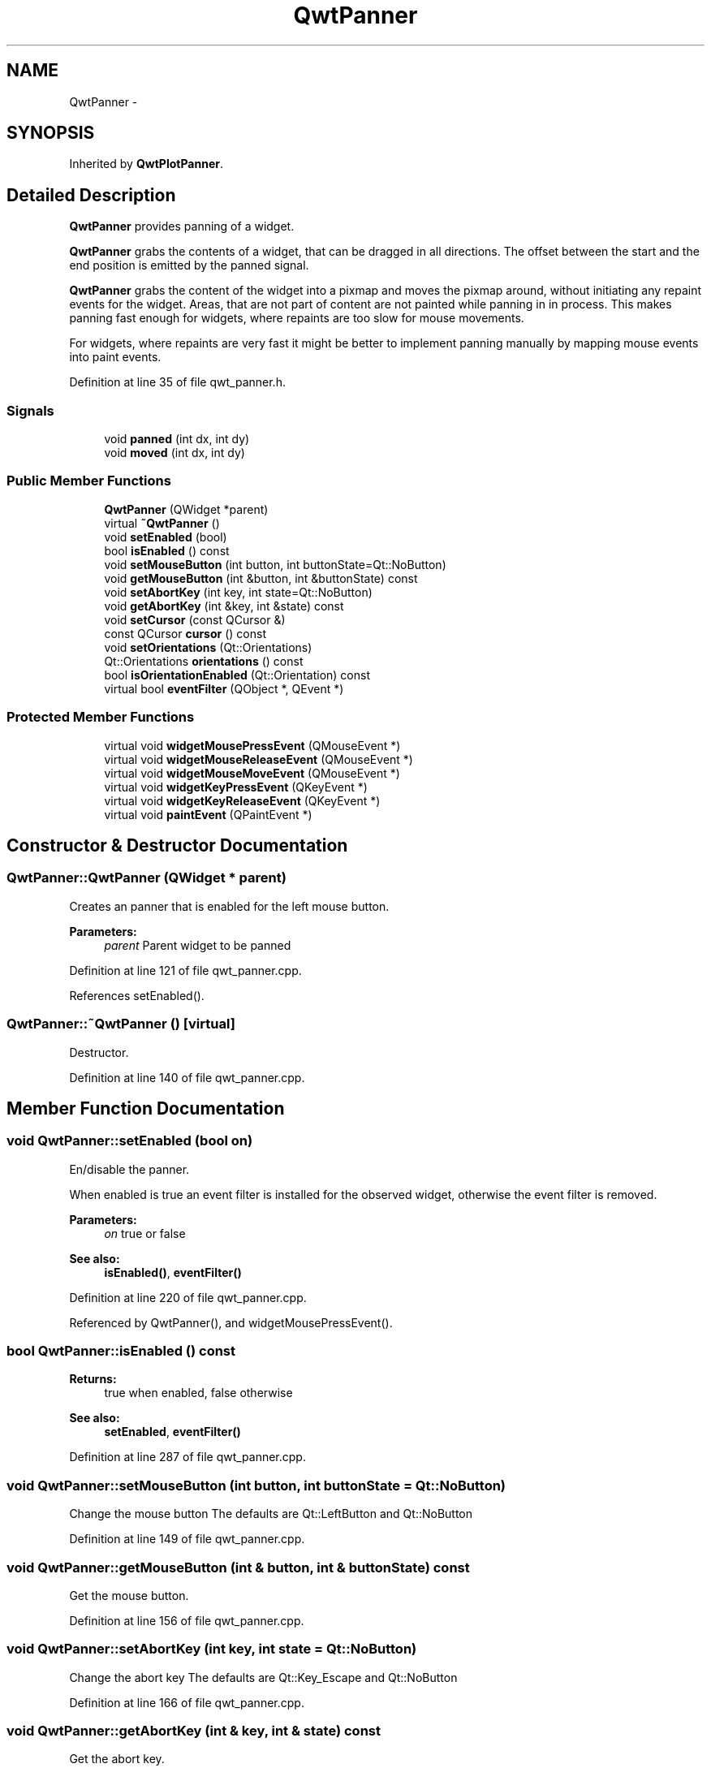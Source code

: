.TH "QwtPanner" 3 "24 May 2008" "Version 5.1.1" "Qwt User's Guide" \" -*- nroff -*-
.ad l
.nh
.SH NAME
QwtPanner \- 
.SH SYNOPSIS
.br
.PP
Inherited by \fBQwtPlotPanner\fP.
.PP
.SH "Detailed Description"
.PP 
\fBQwtPanner\fP provides panning of a widget. 

\fBQwtPanner\fP grabs the contents of a widget, that can be dragged in all directions. The offset between the start and the end position is emitted by the panned signal.
.PP
\fBQwtPanner\fP grabs the content of the widget into a pixmap and moves the pixmap around, without initiating any repaint events for the widget. Areas, that are not part of content are not painted while panning in in process. This makes panning fast enough for widgets, where repaints are too slow for mouse movements.
.PP
For widgets, where repaints are very fast it might be better to implement panning manually by mapping mouse events into paint events. 
.PP
Definition at line 35 of file qwt_panner.h.
.SS "Signals"

.in +1c
.ti -1c
.RI "void \fBpanned\fP (int dx, int dy)"
.br
.ti -1c
.RI "void \fBmoved\fP (int dx, int dy)"
.br
.in -1c
.SS "Public Member Functions"

.in +1c
.ti -1c
.RI "\fBQwtPanner\fP (QWidget *parent)"
.br
.ti -1c
.RI "virtual \fB~QwtPanner\fP ()"
.br
.ti -1c
.RI "void \fBsetEnabled\fP (bool)"
.br
.ti -1c
.RI "bool \fBisEnabled\fP () const"
.br
.ti -1c
.RI "void \fBsetMouseButton\fP (int button, int buttonState=Qt::NoButton)"
.br
.ti -1c
.RI "void \fBgetMouseButton\fP (int &button, int &buttonState) const "
.br
.ti -1c
.RI "void \fBsetAbortKey\fP (int key, int state=Qt::NoButton)"
.br
.ti -1c
.RI "void \fBgetAbortKey\fP (int &key, int &state) const "
.br
.ti -1c
.RI "void \fBsetCursor\fP (const QCursor &)"
.br
.ti -1c
.RI "const QCursor \fBcursor\fP () const"
.br
.ti -1c
.RI "void \fBsetOrientations\fP (Qt::Orientations)"
.br
.ti -1c
.RI "Qt::Orientations \fBorientations\fP () const"
.br
.ti -1c
.RI "bool \fBisOrientationEnabled\fP (Qt::Orientation) const"
.br
.ti -1c
.RI "virtual bool \fBeventFilter\fP (QObject *, QEvent *)"
.br
.in -1c
.SS "Protected Member Functions"

.in +1c
.ti -1c
.RI "virtual void \fBwidgetMousePressEvent\fP (QMouseEvent *)"
.br
.ti -1c
.RI "virtual void \fBwidgetMouseReleaseEvent\fP (QMouseEvent *)"
.br
.ti -1c
.RI "virtual void \fBwidgetMouseMoveEvent\fP (QMouseEvent *)"
.br
.ti -1c
.RI "virtual void \fBwidgetKeyPressEvent\fP (QKeyEvent *)"
.br
.ti -1c
.RI "virtual void \fBwidgetKeyReleaseEvent\fP (QKeyEvent *)"
.br
.ti -1c
.RI "virtual void \fBpaintEvent\fP (QPaintEvent *)"
.br
.in -1c
.SH "Constructor & Destructor Documentation"
.PP 
.SS "QwtPanner::QwtPanner (QWidget * parent)"
.PP
Creates an panner that is enabled for the left mouse button.
.PP
\fBParameters:\fP
.RS 4
\fIparent\fP Parent widget to be panned 
.RE
.PP

.PP
Definition at line 121 of file qwt_panner.cpp.
.PP
References setEnabled().
.SS "QwtPanner::~QwtPanner ()\fC [virtual]\fP"
.PP
Destructor. 
.PP
Definition at line 140 of file qwt_panner.cpp.
.SH "Member Function Documentation"
.PP 
.SS "void QwtPanner::setEnabled (bool on)"
.PP
En/disable the panner. 
.PP
When enabled is true an event filter is installed for the observed widget, otherwise the event filter is removed.
.PP
\fBParameters:\fP
.RS 4
\fIon\fP true or false 
.RE
.PP
\fBSee also:\fP
.RS 4
\fBisEnabled()\fP, \fBeventFilter()\fP 
.RE
.PP

.PP
Definition at line 220 of file qwt_panner.cpp.
.PP
Referenced by QwtPanner(), and widgetMousePressEvent().
.SS "bool QwtPanner::isEnabled () const"
.PP
\fBReturns:\fP
.RS 4
true when enabled, false otherwise 
.RE
.PP
\fBSee also:\fP
.RS 4
\fBsetEnabled\fP, \fBeventFilter()\fP 
.RE
.PP

.PP
Definition at line 287 of file qwt_panner.cpp.
.SS "void QwtPanner::setMouseButton (int button, int buttonState = \fCQt::NoButton\fP)"
.PP
Change the mouse button The defaults are Qt::LeftButton and Qt::NoButton 
.PP
Definition at line 149 of file qwt_panner.cpp.
.SS "void QwtPanner::getMouseButton (int & button, int & buttonState) const"
.PP
Get the mouse button. 
.PP
Definition at line 156 of file qwt_panner.cpp.
.SS "void QwtPanner::setAbortKey (int key, int state = \fCQt::NoButton\fP)"
.PP
Change the abort key The defaults are Qt::Key_Escape and Qt::NoButton 
.PP
Definition at line 166 of file qwt_panner.cpp.
.SS "void QwtPanner::getAbortKey (int & key, int & state) const"
.PP
Get the abort key. 
.PP
Definition at line 173 of file qwt_panner.cpp.
.SS "void QwtPanner::setCursor (const QCursor & cursor)"
.PP
Change the cursor, that is active while panning The default is the cursor of the parent widget.
.PP
\fBParameters:\fP
.RS 4
\fIcursor\fP New cursor
.RE
.PP
\fBSee also:\fP
.RS 4
\fBsetCursor()\fP 
.RE
.PP

.PP
Definition at line 188 of file qwt_panner.cpp.
.SS "const QCursor QwtPanner::cursor () const"
.PP
\fBReturns:\fP
.RS 4
Cursor that is active while panning 
.RE
.PP
\fBSee also:\fP
.RS 4
\fBsetCursor()\fP 
.RE
.PP

.PP
Definition at line 199 of file qwt_panner.cpp.
.SS "void QwtPanner::setOrientations (Qt::Orientations o)"
.PP
Set the orientations, where panning is enabled The default value is in both directions: Qt::Horizontal | Qt::Vertical
.PP
/param o Orientation 
.PP
Definition at line 249 of file qwt_panner.cpp.
.SS "Qt::Orientations QwtPanner::orientations () const"
.PP
Return the orientation, where paning is enabled. 
.PP
Definition at line 255 of file qwt_panner.cpp.
.SS "bool QwtPanner::isOrientationEnabled (Qt::Orientation o) const"
.PP
Return true if a orientatio is enabled 
.PP
\fBSee also:\fP
.RS 4
\fBorientations()\fP, \fBsetOrientations()\fP 
.RE
.PP

.PP
Definition at line 272 of file qwt_panner.cpp.
.PP
Referenced by widgetMouseMoveEvent(), and widgetMouseReleaseEvent().
.SS "bool QwtPanner::eventFilter (QObject * o, QEvent * e)\fC [virtual]\fP"
.PP
Event filter. 
.PP
When \fBisEnabled()\fP the mouse events of the observed widget are filtered.
.PP
\fBSee also:\fP
.RS 4
\fBwidgetMousePressEvent()\fP, \fBwidgetMouseReleaseEvent()\fP, \fBwidgetMouseMoveEvent()\fP 
.RE
.PP

.PP
Definition at line 341 of file qwt_panner.cpp.
.PP
References widgetKeyPressEvent(), widgetKeyReleaseEvent(), widgetMouseMoveEvent(), widgetMousePressEvent(), and widgetMouseReleaseEvent().
.SS "void QwtPanner::panned (int dx, int dy)\fC [signal]\fP"
.PP
Signal emitted, when panning is done
.PP
\fBParameters:\fP
.RS 4
\fIdx\fP Offset in horizontal direction 
.br
\fIdy\fP Offset in vertical direction 
.RE
.PP

.PP
Referenced by QwtPlotPanner::QwtPlotPanner(), and widgetMouseReleaseEvent().
.SS "void QwtPanner::moved (int dx, int dy)\fC [signal]\fP"
.PP
Signal emitted, while the widget moved, but panning is not finished.
.PP
\fBParameters:\fP
.RS 4
\fIdx\fP Offset in horizontal direction 
.br
\fIdy\fP Offset in vertical direction 
.RE
.PP

.PP
Referenced by widgetMouseMoveEvent().
.SS "void QwtPanner::widgetMousePressEvent (QMouseEvent * me)\fC [protected, virtual]\fP"
.PP
Handle a mouse press event for the observed widget.
.PP
\fBParameters:\fP
.RS 4
\fIme\fP Mouse event 
.RE
.PP
\fBSee also:\fP
.RS 4
\fBeventFilter()\fP, \fBwidgetMouseReleaseEvent()\fP, \fBwidgetMouseMoveEvent()\fP, 
.RE
.PP

.PP
Definition at line 392 of file qwt_panner.cpp.
.PP
References setEnabled().
.PP
Referenced by eventFilter().
.SS "void QwtPanner::widgetMouseReleaseEvent (QMouseEvent * me)\fC [protected, virtual]\fP"
.PP
Handle a mouse release event for the observed widget.
.PP
\fBParameters:\fP
.RS 4
\fIme\fP Mouse event 
.RE
.PP
\fBSee also:\fP
.RS 4
\fBeventFilter()\fP, \fBwidgetMousePressEvent()\fP, \fBwidgetMouseMoveEvent()\fP, 
.RE
.PP

.PP
Definition at line 474 of file qwt_panner.cpp.
.PP
References isOrientationEnabled(), and panned().
.PP
Referenced by eventFilter().
.SS "void QwtPanner::widgetMouseMoveEvent (QMouseEvent * me)\fC [protected, virtual]\fP"
.PP
Handle a mouse move event for the observed widget.
.PP
\fBParameters:\fP
.RS 4
\fIme\fP Mouse event 
.RE
.PP
\fBSee also:\fP
.RS 4
\fBeventFilter()\fP, \fBwidgetMousePressEvent()\fP, \fBwidgetMouseReleaseEvent()\fP 
.RE
.PP

.PP
Definition at line 446 of file qwt_panner.cpp.
.PP
References isOrientationEnabled(), and moved().
.PP
Referenced by eventFilter().
.SS "void QwtPanner::widgetKeyPressEvent (QKeyEvent * ke)\fC [protected, virtual]\fP"
.PP
Handle a key press event for the observed widget.
.PP
\fBParameters:\fP
.RS 4
\fIke\fP Key event 
.RE
.PP
\fBSee also:\fP
.RS 4
\fBeventFilter()\fP, \fBwidgetKeyReleaseEvent()\fP 
.RE
.PP

.PP
Definition at line 506 of file qwt_panner.cpp.
.PP
Referenced by eventFilter().
.SS "void QwtPanner::widgetKeyReleaseEvent (QKeyEvent *)\fC [protected, virtual]\fP"
.PP
Handle a key release event for the observed widget.
.PP
\fBParameters:\fP
.RS 4
\fIke\fP Key event 
.RE
.PP
\fBSee also:\fP
.RS 4
\fBeventFilter()\fP, \fBwidgetKeyReleaseEvent()\fP 
.RE
.PP

.PP
Definition at line 535 of file qwt_panner.cpp.
.PP
Referenced by eventFilter().
.SS "void QwtPanner::paintEvent (QPaintEvent * pe)\fC [protected, virtual]\fP"
.PP
Paint event. 
.PP
Repaint the grabbed pixmap on its current position and fill the empty spaces by the background of the parent widget.
.PP
\fBParameters:\fP
.RS 4
\fIpe\fP Paint event 
.RE
.PP

.PP
Definition at line 300 of file qwt_panner.cpp.

.SH "Author"
.PP 
Generated automatically by Doxygen for Qwt User's Guide from the source code.
